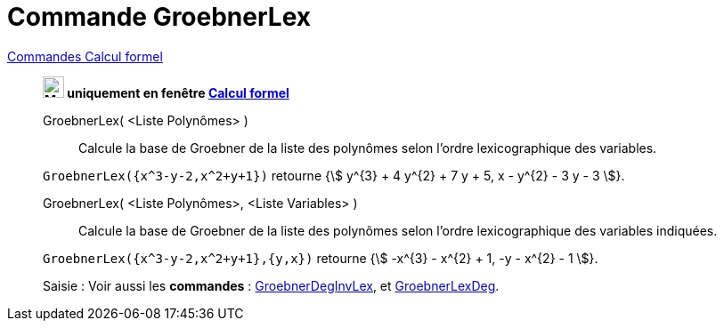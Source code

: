 = Commande GroebnerLex
:page-en: commands/GroebnerLex
ifdef::env-github[:imagesdir: /fr/modules/ROOT/assets/images]

xref:commands/Commandes_Calcul_formel(dédiées).adoc[Commandes Calcul formel]
________
*image:24px-Menu_view_cas.svg.png[Menu view cas.svg,width=24,height=24] uniquement en fenêtre
xref:/Calcul_formel.adoc[Calcul formel]*


GroebnerLex( <Liste Polynômes> )::
  Calcule la base de Groebner de la liste des polynômes selon l'ordre lexicographique des variables.

[EXAMPLE]
====

`++GroebnerLex({x^3-y-2,x^2+y+1})++` retourne {stem:[ y^{3} + 4 y^{2} + 7 y + 5, x - y^{2} - 3 y - 3 ]}.

====

GroebnerLex( <Liste Polynômes>, <Liste Variables> )::
  Calcule la base de Groebner de la liste des polynômes selon l'ordre lexicographique des variables indiquées.

[EXAMPLE]
====

`++GroebnerLex({x^3-y-2,x^2+y+1},{y,x})++` retourne {stem:[ -x^{3} - x^{2} + 1, -y - x^{2} - 1 ]}.

====


[.kcode]#Saisie :# Voir aussi les *commandes* : xref:/commands/GroebnerDegInvLex.adoc[GroebnerDegInvLex], et xref:/commands/GroebnerLexDeg.adoc[GroebnerLexDeg].
________

